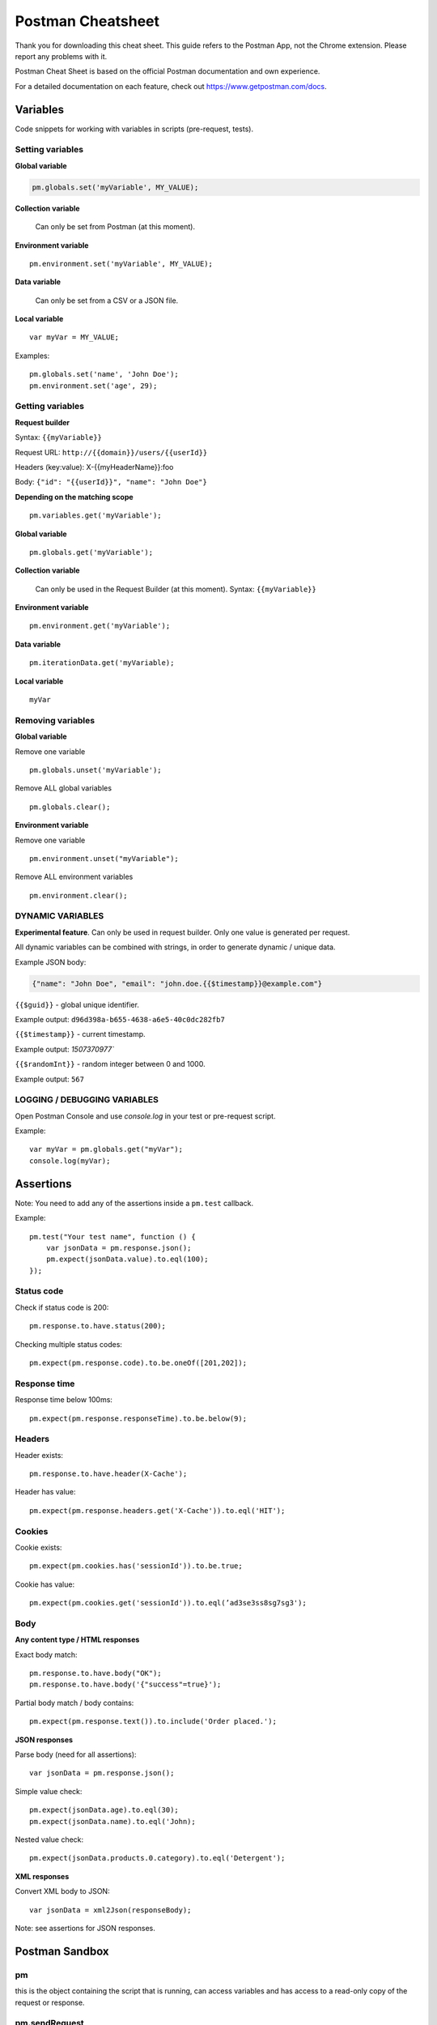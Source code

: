 ******************
Postman Cheatsheet
******************

Thank you for downloading this cheat sheet. This guide refers to the Postman App, not the Chrome extension. Please report any problems with it.

Postman Cheat Sheet is based on the official Postman documentation and own experience.

For a detailed documentation on each feature, check out https://www.getpostman.com/docs.


Variables
=========

Code snippets for working with variables in scripts (pre-request, tests).

Setting variables
-----------------

**Global variable**

.. code-block:: javascript

    pm.globals.set('myVariable', MY_VALUE);

**Collection variable**
    
    Can only be set from Postman (at this moment).

**Environment variable** ::

    pm.environment.set('myVariable', MY_VALUE);

**Data variable**
    
    Can only be set from a CSV or a JSON file.

**Local variable** ::

    var myVar = MY_VALUE;


Examples: ::

    pm.globals.set('name', 'John Doe');
    pm.environment.set('age', 29);

Getting variables
-----------------

**Request builder**

Syntax: ``{{myVariable}}``

Request URL: ``http://{{domain}}/users/{{userId}}``

Headers (key:value): X-{{myHeaderName}}:foo

Body: ``{"id": "{{userId}}", "name": "John Doe"}``

**Depending on the matching scope** ::

    pm.variables.get('myVariable');

**Global variable** ::

    pm.globals.get('myVariable');

**Collection variable**
    
    Can only be used in the Request Builder (at this moment). Syntax: ``{{myVariable}}``

**Environment variable** ::

    pm.environment.get('myVariable');

**Data variable** ::

    pm.iterationData.get('myVariable);

**Local variable** ::

    myVar

Removing variables
------------------

**Global variable**

Remove one variable ::

    pm.globals.unset('myVariable');

Remove ALL global variables ::

    pm.globals.clear();

**Environment variable**

Remove one variable ::
    
    pm.environment.unset("myVariable");

Remove ALL environment variables ::

    pm.environment.clear();


DYNAMIC VARIABLES
-----------------

**Experimental feature**. Can only be used in request builder. Only one value is generated per request.

All dynamic variables can be combined with strings, in order to generate dynamic / unique data. 

Example JSON body:

.. code-block:: json

    {"name": "John Doe", "email": "john.doe.{{$timestamp}}@example.com"}


``{{$guid}}`` - global unique identifier. 

Example output: ``d96d398a-b655-4638-a6e5-40c0dc282fb7``

``{{$timestamp}}`` - current timestamp. 

Example output: `1507370977``

``{{$randomInt}}`` - random integer between 0 and 1000. 

Example output: ``567``


LOGGING / DEBUGGING VARIABLES
-----------------------------

Open Postman Console and use `console.log` in your test or pre-request script. 

Example: ::

    var myVar = pm.globals.get("myVar");
    console.log(myVar);

Assertions
==========

Note: You need to add any of the assertions inside a ``pm.test`` callback. 

Example: ::

    pm.test("Your test name", function () {
        var jsonData = pm.response.json();
        pm.expect(jsonData.value).to.eql(100);
    });

Status code
-----------

Check if status code is 200: ::

    pm.response.to.have.status(200);


Checking multiple status codes: ::

    pm.expect(pm.response.code).to.be.oneOf([201,202]);


Response time
-------------

Response time below 100ms: ::

    pm.expect(pm.response.responseTime).to.be.below(9);

Headers
-------

Header exists: ::

    pm.response.to.have.header(X-Cache');

Header has value: ::

    pm.expect(pm.response.headers.get('X-Cache')).to.eql('HIT');

Cookies
-------

Cookie exists: ::

    pm.expect(pm.cookies.has('sessionId')).to.be.true;

Cookie has value: ::

    pm.expect(pm.cookies.get('sessionId')).to.eql(’ad3se3ss8sg7sg3');


Body
----

**Any content type / HTML responses**

Exact body match: ::

    pm.response.to.have.body("OK");
    pm.response.to.have.body('{"success"=true}');

Partial body match / body contains: ::

    pm.expect(pm.response.text()).to.include('Order placed.');

**JSON responses**

Parse body (need for all assertions): ::

    var jsonData = pm.response.json();

Simple value check: ::

    pm.expect(jsonData.age).to.eql(30);
    pm.expect(jsonData.name).to.eql('John);

Nested value check: ::

    pm.expect(jsonData.products.0.category).to.eql('Detergent');

**XML responses**

Convert XML body to JSON: ::

    var jsonData = xml2Json(responseBody);

Note: see assertions for JSON responses.

Postman Sandbox
===============

pm
---

this is the object containing the script that is running, can access variables and has access to a read-only copy of the request or response.

pm.sendRequest
--------------

Allows to send simple HTTP(S) GET requests from tests and pre-request scripts. Example: ::

    pm.sendRequest('http://example.com', function (err, res) {
        console.log(err ? err : res.json()); 
    });

Full-option HTTP(S) request: ::

    const postRequest = {
        url: 'http://example.com', method: 'POST',
        header: 'X-Foo:foo',
        body: {
            mode: 'raw',
            raw: JSON.stringify({ name: 'John' })
        } 
    };
    pm.sendRequest(postRequest, function (err, res) {
        console.log(err ? err : res.json()); 
    });


Postman Echo
============

Helper API for testing requests. Read more at: https://docs.postman-echo.com.

**Get Current UTC time in pre-request script** ::

    pm.sendRequest('https://postman-echo.com/time/now', function (err, res) {
        if (err) { console.log(err); } 
        else {
            var currentTime = res.stream.toString();
            console.log(currentTime);
            pm.environment.set("currentTime", currentTime);
        }
    }); 


Workflows
=========

Only work with automated collection runs such as with the Collection Runner or Newman. It will not have any effect when using inside the Postman App. 

Additionaly it is important to note that this will only affect the next request being executed. Even if you put this inside the pre-request script, it will not skip the current request.

**Set which will be the next request to be executed**

``postman.setNextRequest(“Request name");``

**Stop executing requests / stop the collection run**

``postman.setNextRequest(null);``
